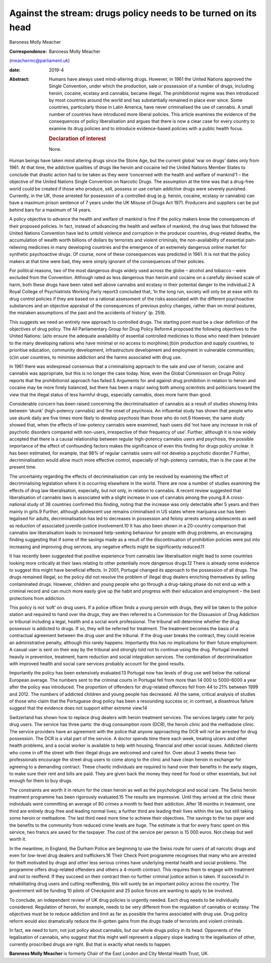 ===============================================================
Against the stream: drugs policy needs to be turned on its head
===============================================================



Baroness Molly Meacher

:Correspondence: Baroness Molly Meacher
(meachermc@parliament.uk)

:date: 2019-4

:Abstract:
   Humans have always used mind-altering drugs. However, in 1961 the
   United Nations approved the Single Convention, under which the
   production, sale or possession of a number of drugs, including
   heroin, cocaine, ecstasy and cannabis, became illegal. The
   prohibitionist regime was then introduced by most countries around
   the world and has substantially remained in place ever since. Some
   countries, particularly those in Latin America, have never
   criminalised the use of cannabis. A small number of countries have
   introduced more liberal policies. This article examines the evidence
   of the consequences of policy liberalisation and argues that there is
   now a clear case for every country to examine its drug policies and
   to introduce evidence-based policies with a public health focus.

   .. rubric:: Declaration of interest
      :name: sec_a1

   None.


.. contents::
   :depth: 3
..

Human beings have taken mind altering drugs since the Stone Age, but the
current global ‘war on drugs’ dates only from 1961. At that time, the
addictive qualities of drugs like heroin and cocaine led the United
Nations Member States to conclude that drastic action had to be taken as
they were ‘concerned with the health and welfare of mankind’1 – the
objective of the United Nations Single Convention on Narcotic Drugs. The
assumption at the time was that a drug-free world could be created if
those who produce, sell, possess or use certain addictive drugs were
severely punished. Currently, in the UK, those arrested for possession
of a controlled drug (e.g. heroin, cocaine, ecstasy or cannabis) can
have a maximum prison sentence of 7 years under the UK Misuse of Drugs
Act 1971. Producers and suppliers can be put behind bars for a maximum
of 14 years.

A policy objective to advance the health and welfare of mankind is fine
if the policy makers know the consequences of their proposed policies.
In fact, instead of advancing the health and welfare of mankind, the
drug laws that followed the United Nations Convention have led to untold
violence and corruption in the producer countries, drug-related deaths,
the accumulation of wealth worth billions of dollars by terrorists and
violent criminals, the non-availability of essential pain-relieving
medicines in many developing countries and the emergence of an extremely
dangerous online market for synthetic psychoactive drugs. Of course,
none of these consequences was predicted in 1961. It is not that the
policy makers at that time were bad, they were simply ignorant of the
consequences of their policies.

For political reasons, two of the most dangerous drugs widely used
across the globe – alcohol and tobacco – were excluded from the
Convention. Although rated as less dangerous than heroin and cocaine on
a carefully devised scale of harm, both these drugs have been rated well
above cannabis and ecstasy in their potential danger to the individual.2
A Royal College of Psychiatrists Working Party report3 concluded that,
‘In the long run, society will only be at ease with its drug control
policies if they are based on a rational assessment of the risks
associated with the different psychoactive substances and an objective
appraisal of the consequences of previous policy changes, rather than on
moral postures, the mistaken assumptions of the past and the accidents
of history’ (p. 259).

This suggests we need an entirely new approach to controlled drugs. The
starting point must be a clear definition of the objectives of drug
policy. The All Parliamentary Group for Drug Policy Reform4 proposed the
following objectives to the United Nations: (a)to ensure the adequate
availability of essential controlled medicines to those who need them
(relevant to the many developing nations who have minimal or no access
to morphine);(b)in production and supply countries, to prioritise
education, community development, infrastructure development and
employment in vulnerable communities;(c)in user countries, to minimise
addiction and the harms associated with drug use.

In 1961 there was widespread consensus that a criminalising approach to
the sale and use of heroin, cocaine and cannabis was appropriate, but
this is no longer the case today. Now, even the Global Commission on
Drugs Policy reports that the prohibitionist approach has failed.5
Arguments for and against drug prohibition in relation to heroin and
cocaine may be more finely balanced, but there has been a major swing
both among scientists and politicians toward the view that the illegal
status of less harmful drugs, especially cannabis, does more harm than
good.

Considerable concern has been raised concerning the decriminalisation of
cannabis as a result of studies showing links between ‘skunk’
(high-potency cannabis) and the onset of psychosis. An influential study
has shown that people who use skunk daily are five times more likely to
develop psychosis than those who do not.6 However, the same study showed
that, when the effects of low-potency cannabis were examined, hash users
did ‘not have any increase in risk of psychotic disorders compared with
non-users, irrespective of their frequency of use’. Further, although it
is now widely accepted that there is a causal relationship between
regular high-potency cannabis users and psychosis, the possible
importance of the effect of confounding factors makes the significance
of even this finding for drugs policy unclear. It has been estimated,
for example, that 98% of regular cannabis users will not develop a
psychotic disorder.7 Further, decriminalisation would allow much more
effective control, especially of high-potency cannabis, than is the case
at the present time.

The uncertainty regarding the effects of decriminalisation can only be
resolved by examining the effect of decriminalising legislation where it
is occurring elsewhere in the world. There are now a number of studies
examining the effects of drug law liberalisation, especially, but not
only, in relation to cannabis. A recent review suggested that
liberalisation of cannabis laws is associated with a slight increase in
use of cannabis among the young.8 A cross-national study of 38 countries
confirmed this finding, noting that the increase was only detectable
after 5 years and then mainly in girls.9 Further, although adolescent
use remains criminalised in US states where marijuana use has been
legalised for adults, decriminalisation has led to decreases in
possession and felony arrests among adolescents as well as reduction of
associated juvenile-justice involvement.10 It has also been shown in a
20-country comparison that cannabis law liberalisation leads to
increased help-seeking behaviour for people with drug problems, an
encouraging finding suggesting that if some of the savings made as a
result of the discontinuation of prohibition policies were put into
increasing and improving drug services, any negative effects might be
significantly reduced.11

It has recently been suggested that positive experience from cannabis
law liberalisation might lead to some countries looking more critically
at their laws relating to other potentially more dangerous drugs.12
There is already some evidence to suggest this might have beneficial
effects. In 2001, Portugal changed its approach to the possession of all
drugs. The drugs remained illegal, so the policy did not resolve the
problem of illegal drug dealers enriching themselves by selling
contaminated drugs. However, children and young people who go through a
drug-taking phase do not end up with a criminal record and can much more
easily give up the habit and progress with their education and
employment – the best protections from addiction.

This policy is not ‘soft’ on drug users. If a police officer finds a
young person with drugs, they will be taken to the police station and
required to hand over the drugs, they are then referred to a Commission
for the Dissuasion of Drug Addiction or tribunal including a legal,
health and a social work professional. The tribunal will determine
whether the drug possessor is addicted to drugs. If so, they will be
referred for treatment. The treatment becomes the basis of a contractual
agreement between the drug user and the tribunal. If the drug user
breaks the contract, they could receive an administrative penalty,
although this rarely happens. Importantly this has no implications for
their future employment. A casual user is sent on their way by the
tribunal and strongly told not to continue using the drug. Portugal
invested heavily in prevention, treatment, harm reduction and social
integration services. The combination of decriminalisation with improved
health and social care services probably account for the good results.

Importantly the policy has been extensively evaluated.13 Portugal now
has levels of drug use well below the national European average. The
numbers sent to the criminal courts in Portugal fell from more than
14 000 to 5000–6000 a year after the policy was introduced. The
proportion of offenders for drug-related offences fell from 44 to 21%
between 1999 and 2012. The numbers of addicted children and young people
has decreased. All the same, critical analysis of studies of those who
claim that the Portuguese drug policy has been a resounding success or,
in contrast, a disastrous failure suggest that the evidence does not
support either extreme view.14

Switzerland has shown how to replace drug dealers with heroin treatment
services. The services largely cater for poly drug users. The service
has three parts: the drug consumption room (DCR), the heroin clinic and
the methadone clinic. The service providers have an agreement with the
police that anyone approaching the DCR will not be arrested for drug
possession. The DCR is a vital part of the service. A doctor spends time
there each week, treating ulcers and other health problems, and a social
worker is available to help with housing, financial and other social
issues. Addicted clients who come in off the street with their illegal
drugs are welcomed and cared for. Over about 3 weeks these two
professionals encourage the street drug users to come along to the
clinic and have clean heroin in exchange for agreeing to a demanding
contract. These chaotic individuals are required to hand over their
benefits in the early stages, to make sure their rent and bills are
paid. They are given back the money they need for food or other
essentials, but not enough for them to buy drugs.

The constraints are worth it in return for the clean heroin as well as
the psychological and social care. The Swiss heroin treatment programme
has been rigorously evaluated.15 The results are impressive. Until they
arrived at the clinic these individuals were committing an average of 80
crimes a month to feed their addiction. After 18 months in treatment,
one third are entirely drug-free and leading normal lives; a further
third are leading their lives within the law, but still taking some
heroin or methadone. The last third need more time to achieve their
objectives. The savings to the tax payer and the benefits to the
community from reduced crime levels are huge. The estimate is that for
every franc spent on this service, two francs are saved for the
taxpayer. The cost of the service per person is 15 000 euros. Not cheap
but well worth it.

In the meantime, in England, the Durham Police are beginning to use the
Swiss route for users of all narcotic drugs and even for low-level drug
dealers and traffickers.16 Their Check Point programme recognises that
many who are arrested for theft motivated by drugs and other less
serious crimes have underlying mental health and social problems. The
programme offers drug-related offenders and others a 4-month contract.
This requires them to engage with treatment and not to reoffend. If they
succeed on their contract then no further criminal justice action is
taken. If successful in rehabilitating drug users and cutting
reoffending, this will surely be an important policy across the country.
The government will be funding 10 pilots of Checkpoint and 25 police
forces are wanting to apply to be involved.

To conclude, an independent review of UK drug policies is urgently
needed. Each drug needs to be individually considered. Regulation of
heroin, for example, needs to be very different from the regulation of
cannabis or ecstasy. The objectives must be to reduce addiction and
limit as far as possible the harms associated with drug use. Drug policy
reform would also dramatically reduce the ill-gotten gains from the
drugs trade of terrorists and violent criminals.

In fact, we need to turn, not just policy about cannabis, but our whole
drugs policy in its head. Opponents of the legalisation of cannabis, who
suggest that this might well represent a slippery slope leading to the
legalisation of other, currently proscribed drugs are right. But that is
exactly what needs to happen.

**Baroness Molly Meacher** is formerly Chair of the East London and City
Mental Health Trust, UK.
